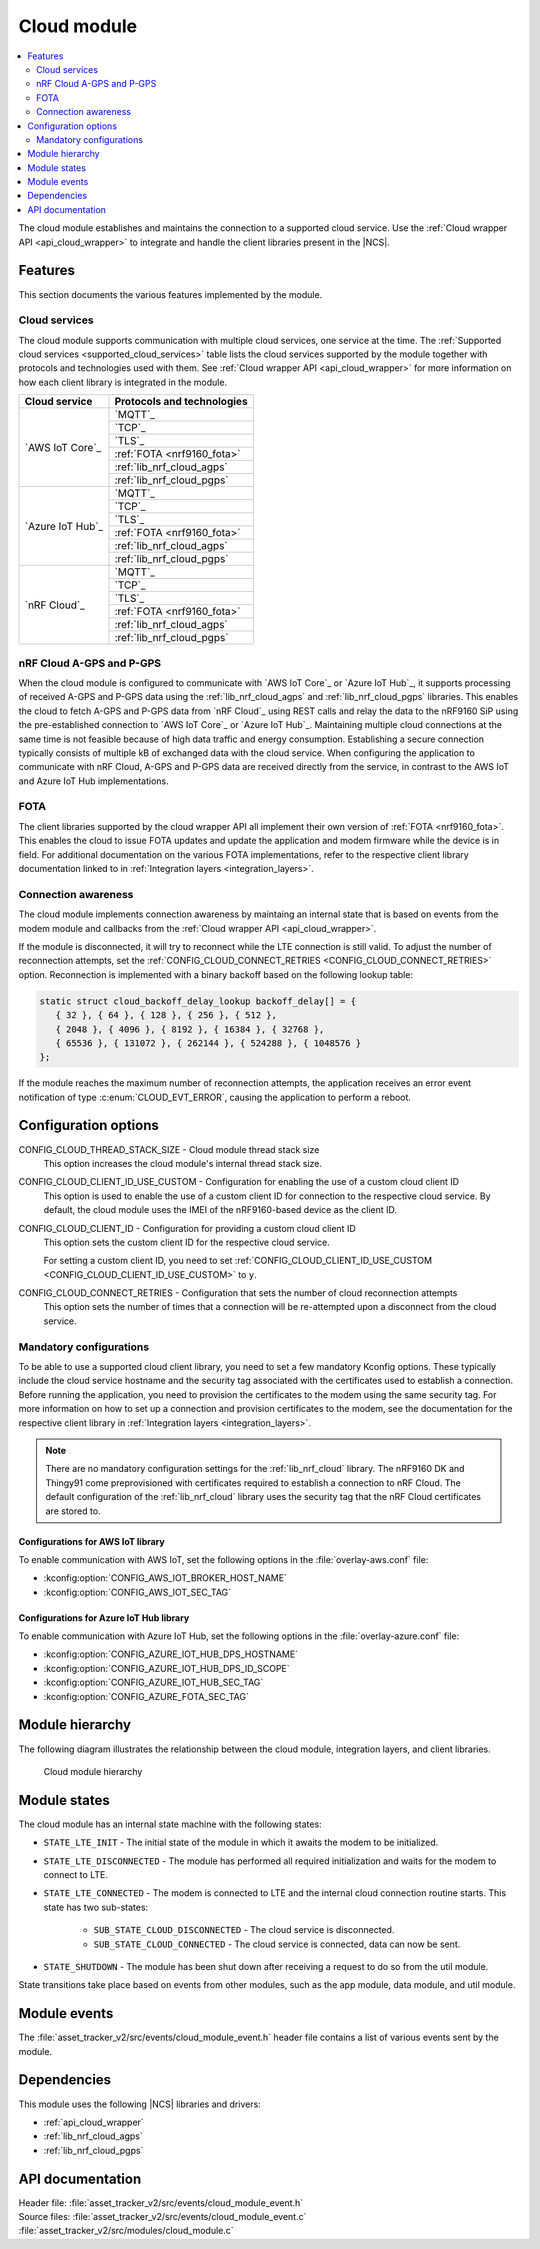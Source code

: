 .. _asset_tracker_v2_cloud_module:

Cloud module
############

.. contents::
   :local:
   :depth: 2

The cloud module establishes and maintains the connection to a supported cloud service.
Use the :ref:`Cloud wrapper API <api_cloud_wrapper>` to integrate and handle the client libraries present in the |NCS|.

Features
********

This section documents the various features implemented by the module.

Cloud services
==============

The cloud module supports communication with multiple cloud services, one service at the time.
The :ref:`Supported cloud services <supported_cloud_services>` table lists the cloud services supported by the module together with protocols and technologies used with them.
See :ref:`Cloud wrapper API <api_cloud_wrapper>` for more information on how each client library is integrated in the module.

.. _supported_cloud_services:

+------------------+-------------------------------+
| Cloud service    | Protocols and technologies    |
+==================+===============================+
| `AWS IoT Core`_  |    `MQTT`_                    |
|                  +-------------------------------+
|                  |    `TCP`_                     |
|                  +-------------------------------+
|                  |    `TLS`_                     |
|                  +-------------------------------+
|                  |    :ref:`FOTA <nrf9160_fota>` |
|                  +-------------------------------+
|                  |    :ref:`lib_nrf_cloud_agps`  |
|                  +-------------------------------+
|                  |    :ref:`lib_nrf_cloud_pgps`  |
+------------------+-------------------------------+
| `Azure IoT Hub`_ |    `MQTT`_                    |
|                  +-------------------------------+
|                  |    `TCP`_                     |
|                  +-------------------------------+
|                  |    `TLS`_                     |
|                  +-------------------------------+
|                  |    :ref:`FOTA <nrf9160_fota>` |
|                  +-------------------------------+
|                  |    :ref:`lib_nrf_cloud_agps`  |
|                  +-------------------------------+
|                  |    :ref:`lib_nrf_cloud_pgps`  |
+------------------+-------------------------------+
| `nRF Cloud`_     |    `MQTT`_                    |
|                  +-------------------------------+
|                  |    `TCP`_                     |
|                  +-------------------------------+
|                  |    `TLS`_                     |
|                  +-------------------------------+
|                  |    :ref:`FOTA <nrf9160_fota>` |
|                  +-------------------------------+
|                  |    :ref:`lib_nrf_cloud_agps`  |
|                  +-------------------------------+
|                  |    :ref:`lib_nrf_cloud_pgps`  |
+------------------+-------------------------------+

.. _nrfcloud_agps_pgps:

nRF Cloud A-GPS and P-GPS
=========================

When the cloud module is configured to communicate with `AWS IoT Core`_ or `Azure IoT Hub`_, it supports processing of received A-GPS and P-GPS data using the :ref:`lib_nrf_cloud_agps` and :ref:`lib_nrf_cloud_pgps` libraries.
This enables the cloud to fetch A-GPS and P-GPS data from `nRF Cloud`_ using REST calls and relay the data to the nRF9160 SiP using the pre-established connection to `AWS IoT Core`_ or `Azure IoT Hub`_.
Maintaining multiple cloud connections at the same time is not feasible because of high data traffic and energy consumption.
Establishing a secure connection typically consists of multiple kB of exchanged data with the cloud service.
When configuring the application to communicate with nRF Cloud, A-GPS and P-GPS data are received directly from the service, in contrast to the AWS IoT and Azure IoT Hub implementations.

FOTA
====

The client libraries supported by the cloud wrapper API all implement their own version of :ref:`FOTA <nrf9160_fota>`.
This enables the cloud to issue FOTA updates and update the application and modem firmware while the device is in field.
For additional documentation on the various FOTA implementations, refer to the respective client library documentation linked to in :ref:`Integration layers <integration_layers>`.

Connection awareness
====================

The cloud module implements connection awareness by maintaing an internal state that is based on
events from the modem module and callbacks from the :ref:`Cloud wrapper API <api_cloud_wrapper>`.

If the module is disconnected, it will try to reconnect while the LTE connection is still valid.
To adjust the number of reconnection attempts, set the :ref:`CONFIG_CLOUD_CONNECT_RETRIES <CONFIG_CLOUD_CONNECT_RETRIES>` option.
Reconnection is implemented with a binary backoff based on the following lookup table:

.. code-block:: c

   static struct cloud_backoff_delay_lookup backoff_delay[] = {
      { 32 }, { 64 }, { 128 }, { 256 }, { 512 },
      { 2048 }, { 4096 }, { 8192 }, { 16384 }, { 32768 },
      { 65536 }, { 131072 }, { 262144 }, { 524288 }, { 1048576 }
   };

If the module reaches the maximum number of reconnection attempts, the application receives an error event notification of type :c:enum:`CLOUD_EVT_ERROR`, causing the application to perform a reboot.

Configuration options
*********************

.. _CONFIG_CLOUD_THREAD_STACK_SIZE:

CONFIG_CLOUD_THREAD_STACK_SIZE - Cloud module thread stack size
   This option increases the cloud module's internal thread stack size.

.. _CONFIG_CLOUD_CLIENT_ID_USE_CUSTOM:

CONFIG_CLOUD_CLIENT_ID_USE_CUSTOM - Configuration for enabling the use of a custom cloud client ID
   This option is used to enable the use of a custom client ID for connection to the respective cloud service.
   By default, the cloud module uses the IMEI of the nRF9160-based device as the client ID.

.. _CONFIG_CLOUD_CLIENT_ID:

CONFIG_CLOUD_CLIENT_ID - Configuration for providing a custom cloud client ID
   This option sets the custom client ID for the respective cloud service.

   For setting a custom client ID, you need to set :ref:`CONFIG_CLOUD_CLIENT_ID_USE_CUSTOM <CONFIG_CLOUD_CLIENT_ID_USE_CUSTOM>` to ``y``.

.. _CONFIG_CLOUD_CONNECT_RETRIES:

CONFIG_CLOUD_CONNECT_RETRIES - Configuration that sets the number of cloud reconnection attempts
   This option sets the number of times that a connection will be re-attempted upon a disconnect from the cloud service.

.. _mandatory_config:

Mandatory configurations
========================

To be able to use a supported cloud client library, you need to set a few mandatory Kconfig options.
These typically include the cloud service hostname and the security tag associated with the certificates used to establish a connection.
Before running the application, you need to provision the certificates to the modem using the same security tag.
For more information on how to set up a connection and provision certificates to the modem, see the documentation for the respective client library in :ref:`Integration layers <integration_layers>`.

.. note::
   There are no mandatory configuration settings for the :ref:`lib_nrf_cloud` library.
   The nRF9160 DK and Thingy91 come preprovisioned with certificates required to establish a connection to nRF Cloud.
   The default configuration of the :ref:`lib_nrf_cloud` library uses the security tag that the nRF Cloud certificates are stored to.

Configurations for AWS IoT library
----------------------------------

To enable communication with AWS IoT, set the following options in the :file:`overlay-aws.conf` file:

* :kconfig:option:`CONFIG_AWS_IOT_BROKER_HOST_NAME`
* :kconfig:option:`CONFIG_AWS_IOT_SEC_TAG`

Configurations for Azure IoT Hub library
----------------------------------------

To enable communication with Azure IoT Hub, set the following options in the :file:`overlay-azure.conf` file:

* :kconfig:option:`CONFIG_AZURE_IOT_HUB_DPS_HOSTNAME`
* :kconfig:option:`CONFIG_AZURE_IOT_HUB_DPS_ID_SCOPE`
* :kconfig:option:`CONFIG_AZURE_IOT_HUB_SEC_TAG`
* :kconfig:option:`CONFIG_AZURE_FOTA_SEC_TAG`

Module hierarchy
****************

The following diagram illustrates the relationship between the cloud module, integration layers, and client libraries.

.. figure:: /images/asset_tracker_v2_cloud_module_hierarchy.svg
    :alt: Cloud module hierarchy

    Cloud module hierarchy

Module states
*************

The cloud module has an internal state machine with the following states:

* ``STATE_LTE_INIT`` - The initial state of the module in which it awaits the modem to be initialized.
* ``STATE_LTE_DISCONNECTED`` - The module has performed all required initialization and waits for the modem to connect to LTE.
* ``STATE_LTE_CONNECTED`` - The modem is connected to LTE and the internal cloud connection routine starts. This state has two sub-states:

   * ``SUB_STATE_CLOUD_DISCONNECTED`` - The cloud service is disconnected.
   * ``SUB_STATE_CLOUD_CONNECTED`` - The cloud service is connected, data can now be sent.

* ``STATE_SHUTDOWN`` - The module has been shut down after receiving a request to do so from the util module.

State transitions take place based on events from other modules, such as the app module, data module, and util module.

Module events
*************

The :file:`asset_tracker_v2/src/events/cloud_module_event.h` header file contains a list of various events sent by the module.

Dependencies
************

This module uses the following |NCS| libraries and drivers:

* :ref:`api_cloud_wrapper`
* :ref:`lib_nrf_cloud_agps`
* :ref:`lib_nrf_cloud_pgps`

API documentation
*****************

| Header file: :file:`asset_tracker_v2/src/events/cloud_module_event.h`
| Source files: :file:`asset_tracker_v2/src/events/cloud_module_event.c`
                :file:`asset_tracker_v2/src/modules/cloud_module.c`

.. doxygengroup:: cloud_module_event
   :project: nrf
   :members:
